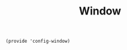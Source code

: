#+TITLE: Window
#+PROPERTY: header-args :tangle-relative 'dir :dir ${HOME}/.local/emacs/site-lisp
#+PROPERTY: header-args+ :tangle config-window.el

#+begin_src elisp
(provide 'config-window)
#+end_src


